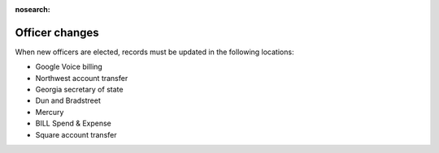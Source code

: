 :nosearch:

Officer changes
===============

.. todo:: Finish writing this page

.. vale Google.Passive = NO
.. vale write-good.Passive = NO
.. vale write-good.E-Prime = NO

When new officers are elected, records must be updated in the following locations:

* Google Voice billing
* Northwest account transfer
* Georgia secretary of state
* Dun and Bradstreet
* Mercury
* BILL Spend & Expense
* Square account transfer
